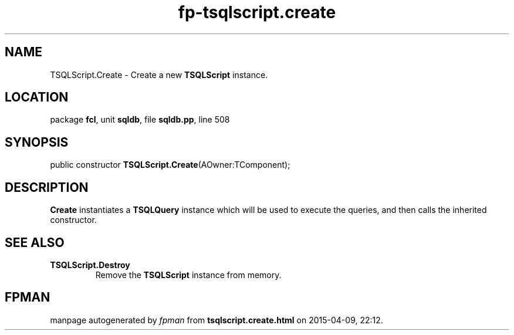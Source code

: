 .\" file autogenerated by fpman
.TH "fp-tsqlscript.create" 3 "2014-03-14" "fpman" "Free Pascal Programmer's Manual"
.SH NAME
TSQLScript.Create - Create a new \fBTSQLScript\fR instance.
.SH LOCATION
package \fBfcl\fR, unit \fBsqldb\fR, file \fBsqldb.pp\fR, line 508
.SH SYNOPSIS
public constructor \fBTSQLScript.Create\fR(AOwner:TComponent);
.SH DESCRIPTION
\fBCreate\fR instantiates a \fBTSQLQuery\fR instance which will be used to execute the queries, and then calls the inherited constructor.


.SH SEE ALSO
.TP
.B TSQLScript.Destroy
Remove the \fBTSQLScript\fR instance from memory.

.SH FPMAN
manpage autogenerated by \fIfpman\fR from \fBtsqlscript.create.html\fR on 2015-04-09, 22:12.

